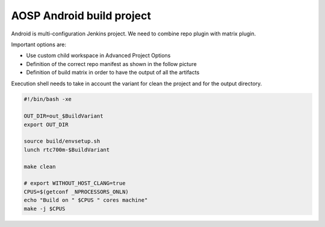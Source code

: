 AOSP Android build project
***************************

Android is multi-configuration Jenkins project. We need to combine repo plugin with matrix plugin.

.. image:: /images/android_aosp_pipeline.png

Important options are:

-  Use custom child workspace in Advanced Project Options
-  Definition of the correct repo manifest as shown in the follow picture
-  Definition of build matrix in order to have the output of all the artifacts

.. image:: /images/android_aosp_pipeline_2.png

Execution shell needs to take in account the variant for clean the project and for the output directory.

.. container:: code panel pdl conf-macro output-block

   .. container:: codeContent panelContent pdl

      .. code:: syntaxhighlighter-pre

         #!/bin/bash -xe

         OUT_DIR=out_$BuildVariant
         export OUT_DIR

         source build/envsetup.sh
         lunch rtc700m-$BuildVariant

         make clean

         # export WITHOUT_HOST_CLANG=true
         CPUS=$(getconf _NPROCESSORS_ONLN)
         echo "Build on " $CPUS " cores machine"
         make -j $CPUS
